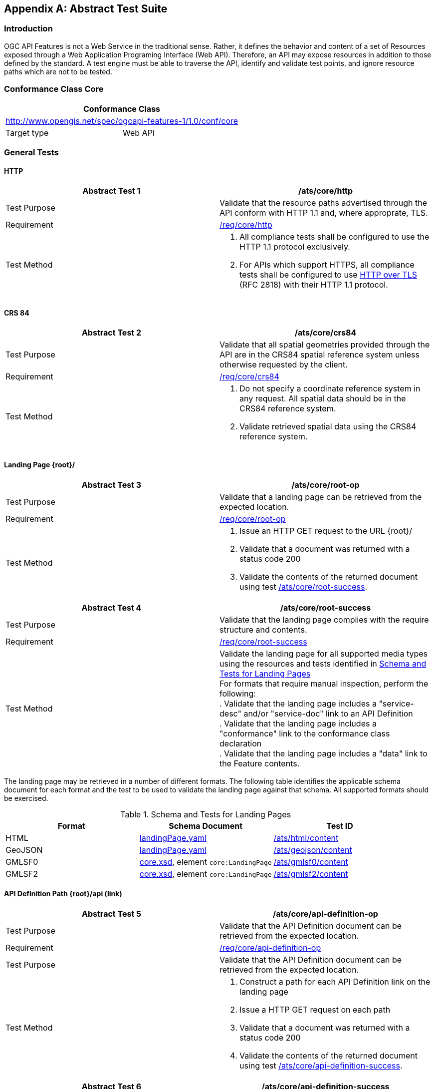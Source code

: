 
[appendix,obligation=normative]
== Abstract Test Suite

=== Introduction

OGC API Features is not a Web Service in the traditional sense. Rather, it defines the behavior and content of a set of Resources exposed through a Web Application Programing Interface (Web API). Therefore, an API may expose resources in addition to those defined by the standard. A test engine must be able to traverse the API, identify and validate test points, and ignore resource paths which are not to be tested.

=== Conformance Class Core

[%unnumbered]
|===
2+h| Conformance Class
2+| http://www.opengis.net/spec/ogcapi-features-1/1.0/conf/core
| Target type | Web API
|===

=== General Tests

==== HTTP

[%unnumbered]
|===
^.^h| Abstract Test 1 h| /ats/core/http
^.^| Test Purpose | Validate that the resource paths advertised through the API conform with HTTP 1.1 and, where approprate, TLS.
^.^| Requirement | <<req_core_http,/req/core/http>>
^.^| Test Method a| 1. All compliance tests shall be configured to use the HTTP 1.1 protocol exclusively. +
2. For APIs which support HTTPS, all compliance tests shall be configured to use <<rfc2818,HTTP over TLS>> (RFC 2818) with their HTTP 1.1 protocol.
|===

==== CRS 84

[%unnumbered]
|===
^.^h| Abstract Test 2 h| /ats/core/crs84
^.^| Test Purpose | Validate that all spatial geometries provided through the API are in the CRS84 spatial reference system unless otherwise requested by the client.
^.^| Requirement | <<req_core_crs84,/req/core/crs84>>
^.^| Test Method a| 1. Do not specify a coordinate reference system in any request. All spatial data should be in the CRS84 reference system. +
2. Validate retrieved spatial data using the CRS84 reference system.
|===

==== Landing Page {root}/

[%unnumbered]
|===
^.^h| Abstract Test 3 h| /ats/core/root-op
^.^| Test Purpose | Validate that a landing page can be retrieved from the expected location.
^.^| Requirement | <<req_core_root_op,/req/core/root-op>>
^.^| Test Method a| 1. Issue an HTTP GET request to the URL {root}/ +
2. Validate that a document was returned with a status code 200 +
3. Validate the contents of the returned document using test <<ats_core_root_success,/ats/core/root-success>>.
|===

[[ats_core_root_success]]
[%unnumbered]
|===
^.^h| Abstract Test 4 h| /ats/core/root-success
^.^| Test Purpose | Validate that the landing page complies with the require structure and contents.
^.^| Requirement | <<req_core_root_success,/req/core/root-success>>
^.^| Test Method a| Validate the landing page for all supported media types using the resources and tests identified in <<table4,Schema and Tests for Landing Pages>> +
For formats that require manual inspection, perform the following: +
. Validate that the landing page includes a "service-desc" and/or "service-doc" link to an API Definition +
. Validate that the landing page includes a "conformance" link to the conformance class declaration +
. Validate that the landing page includes a "data" link to the Feature contents.
|===

The landing page may be retrieved in a number of different formats. The following table identifies the applicable schema document for each format and the test to be used to validate the landing page against that schema. All supported formats should be exercised.

[[table4]]
.Schema and Tests for Landing Pages
|===
h| Format h| Schema Document h| Test ID
| HTML | http://schemas.opengis.net/ogcapi/features/part1/1.0/openapi/schemas/landingPage.yaml[landingPage.yaml] | <<ats_html_content,/ats/html/content>>
| GeoJSON | http://schemas.opengis.net/ogcapi/features/part1/1.0/openapi/schemas/landingPage.yaml[landingPage.yaml] | <<ats_geojson_content,/ats/geojson/content>>
| GMLSF0 | http://schemas.opengis.net/ogcapi/features/part1/1.0/xml/core.xsd[core.xsd], element `core:LandingPage` | <<ats_gmlsf0_content,/ats/gmlsf0/content>>
| GMLSF2 | http://schemas.opengis.net/ogcapi/features/part1/1.0/xml/core.xsd[core.xsd], element `core:LandingPage` | <<ats_gmlsf2_content,/ats/gmlsf2/content>>
|===

==== API Definition Path {root}/api (link)

[%unnumbered]
|===
^.^h| Abstract Test 5 h| /ats/core/api-definition-op
^.^| Test Purpose | Validate that the API Definition document can be retrieved from the expected location.
^.^| Requirement | <<req_core_api_definition_op,/req/core/api-definition-op>>
^.^| Test Purpose | Validate that the API Definition document can be retrieved from the expected location.
^.^| Test Method a| 1. Construct a path for each API Definition link on the landing page +
2. Issue a HTTP GET request on each path +
3. Validate that a document was returned with a status code 200 +
4. Validate the contents of the returned document using test <<ats_core_api_definition_success,/ats/core/api-definition-success>>.
|===

[[ats_core_api_definition_success]]
[%unnumbered]
|===
^.^h| Abstract Test 6 h| /ats/core/api-definition-success
^.^| Test Purpose | Validate that the API Definition complies with the required structure and contents.
^.^| Requirement | <<req_core_api_definition_success,/req/core/api-definition-success>>
^.^| Test Method | Validate the API Definition document against an appropriate schema document.
|===

==== Conformance Path {root}/conformance

[%unnumbered]
|===
^.^h| Abstract Test 7 h| /ats/core/conformance-op
^.^| Test Purpose | Validate that a Conformance Declaration can be retrieved from the expected location.
^.^| Requirement | <<req_core_conformance_op,/req/core/conformance-op>>
^.^| Test Method a| 1. Construct a path for each "conformance" link on the landing page as well as for the {root}/conformance path. +
2. Issue an HTTP GET request on each path +
3. Validate that a document was returned with a status code 200 +
4. Validate the contents of the returned document using test  <<ats_core_conformance_success,/ats/core/conformance-success>>.
|===

[[ats_core_conformance_success]]
[%unnumbered]
|===
^.^h| Abstract Test 8 h| /ats/core/conformance-success
^.^| Test Purpose | Validate that the Conformance Declaration response complies with the required structure and contents.
^.^| Requirement | <<req_core_conformance_success,/req/core/conformance-success>>
^.^| Test Method a| 1. Validate the response document against OpenAPI 3.0 schema http://schemas.opengis.net/ogcapi/features/part1/1.0/openapi/schemas/confClasses.yaml[confClasses.yaml] +
2. Validate that the document includes the conformance class "http://www.opengis.net/spec/ogcapi-features-1/1.0/conf/core" +
3. Validate that the document list all OGC API conformance classes that the API implements.
|===

==== Feature Collections {root}/collections

[[ats_core_fc_md_op]]
[%unnumbered]
|===
^.^h| Abstract Test 9 h| /ats/core/fc-md-op
^.^| Test Purpose | Validate that information about the Collections can be retrieved from the expected location.
^.^| Requirement | <<req_core_fc_md_op,/req/core/fc-md-op>>
^.^| Test Method a| 1. Issue an HTTP GET request to the URL {root}/collections +
2. Validate that a document was returned with a status code 200 +
3. Validate the contents of the returned document using test <<ats_core_fc_md_success,/ats/core/fc-md-success>>.
|===

// TODO: (/ats/core/fc-md-links) is missing clause reference (ats_core_fc_md_links)
// TODO: (/ats/core/fc-md-items) is missing clause reference (ats_core_fc_md_items)
[[ats_core_fc_md_success]]
[%unnumbered]
|===
^.^h| Abstract Test 10 h| /ats/core/fc-md-success
^.^| Test Purpose | Validate that the Collections content complies with the required structure and contents.
^.^| Requirement | <<req_core_fc_md_success,/req/core/fc-md-success>>, <<req_core_crs84,/req/core/crs84>>
^.^| Test Method a| 1. Validate that all response documents comply with /ats/core/fc-md-links +
2. Validate that all response documents comply with /ats/core/fc-md-items +
3. In case the response includes a "crs" property, validate that the first value is either "http://www.opengis.net/def/crs/OGC/1.3/CRS84" or "http://www.opengis.net/def/crs/OGC/0/CRS84h" +
4. Validate the collections content for all supported media types using the resources and tests identified in <<collections_metadata_schema,Schema and Tests for Collections content>>
|===

The Collections content may be retrieved in a number of different formats. The following table identifies the applicable schema document for each format and the test to be used to validate the against that schema. All supported formats should be exercised.

[[collections_metadata_schema]]
.Schema and Tests for Collections content
|===
h| Format h| Schema Document h| Test ID
| HTML | http://schemas.opengis.net/ogcapi/features/part1/1.0/openapi/schemas/collections.yaml[collections.yaml] | <<ats_html_content,/ats/html/content>>
| GeoJSON | http://schemas.opengis.net/ogcapi/features/part1/1.0/openapi/schemas/collections.yaml[collections.yaml] | <<ats_geojson_content,/ats/geojson/content>>
| GMLSF0 | http://schemas.opengis.net/ogcapi/features/part1/1.0/xml/core.xsd[core.xsd], element `core:Collections` | <<ats_gmlsf0_content,/ats/gmlsf0/content>>
| GMLSF2 | http://schemas.opengis.net/ogcapi/features/part1/1.0/xml/core.xsd[core.xsd], element `core:Collections` | <<ats_gmlsf2_content,/ats/gmlsf2/content>>
|===

==== Feature Collection {root}/collections/{collectionId}

[%unnumbered]
|===
^.^h| Abstract Test 11 h| /ats/core/sfc-md-op
^.^| Test Purpose | Validate that the Collection content can be retrieved from the expected location.
^.^| Requirement | <<req_core_sfc_md_op,/req/core/sfc-md-op>>
^.^| Test Method | For every Feature Collection described in the Collections content, issue an HTTP GET request to the URL `/collections/{collectionId}` where `{collectionId}` is the `id` property for the collection. . Validate that a Collection was returned with a status code 200 . Validate the contents of the returned document using test <<ats_core_sfc_md_success,/ats/core/sfc-md-success>>.
|===

[[ats_core_sfc_md_success]]
[%unnumbered]
|===
^.^h| Abstract Test 12 h| /ats/core/sfc-md-success
^.^| Test Purpose | Validate that the Collection content complies with the required structure and contents.
^.^| Requirement | <<req_core_sfc_md_success,/req/core/sfc-md-success>>
^.^| Test Method | Verify that the content of the response is consistent with the content for this Feature Collection in the `/collections` response. That is, the values for `id`, `title`, `description` and `extent` are identical.
|===

==== Features {root}/collections/{collectionId}/items

[%unnumbered]
|===
^.^h| Abstract Test 13 h| /ats/core/fc-op
^.^| Test Purpose | Validate that features can be identified and extracted from a Collection using query parameters.
^.^| Requirement | <<req_core_fc_op,/req/core/fc-op>>
^.^| Test Method a| 1. For every feature collection identified in Collections, issue an HTTP GET request to the URL `/collections/{collectionId}/items` where `{collectionId}` is the `id` property for a Collection described in the Collections content. +
2. Validate that a document was returned with a status code 200. +
3. Validate the contents of the returned document using test <<ats_core_fc_response,/ats/core/fc-response>>. +

Repeat these tests using the following parameter tests: +

*Bounding Box:* +
- Parameter <<ats_core_fc_bbox_definition,/ats/core/fc-bbox-definition>> +
- Response <<ats_core_fc_bbox_response,/ats/core/fc-bbox-response>> +

*Limit:* +
- Parameter <<ats_core_fc_limit_definition,/ats/core/fc-limit-definition>> +
- Response <<ats_core_fc_limit_response,/ats/core/fc-limit-response>> +

*DateTime:* +
- Parameter <<ats_core_fc_time_definition,/ats/core/fc-time-definition>> +
- Response <<ats_core_fc_time_response,/ats/core/fc-time-response>> +

*Error conditions:* +
- Query Invalid <<ats_core_query_param_invalid,/ats/core/query-param-invalid>> +
- Query Unknown <<ats_core_query_param_unknown,/ats/core/query-param-unknown>> +

Execute requests with combinations of the "bbox" and "datetime" query parameters and verify that only features are returned that match both selection criteria.
|===

[[ats_core_fc_bbox_definition]]
[%unnumbered]
|===
^.^h| Abstract Test 14 h| /ats/core/fc-bbox-definition
^.^| Test Purpose | Validate that the bounding box query parameters are constructed correctly.
^.^| Requirement | <<req_core_fc_bbox_definition,/req/core/fc-bbox-definition>>
^.^| Test Method a| Verify that the `bbox` query parameter complies with the following definition (using an OpenAPI Specification 3.0 fragment): +
[source,xml]
----
name: bbox
in: query
required: false
schema:
  type: array
  minItems: 4
  maxItems: 6
  items:
    type: number
style: form
explode: false
----
Use a bounding box with four numbers in all requests: +
- Lower left corner, WGS 84 longitude +
- Lower left corner, WGS 84 latitude +
- Upper right corner, WGS 84 longitude +
- Upper right corner, WGS 84 latitude
|===

[[ats_core_fc_bbox_response]]
[%unnumbered]
|===
^.^h| Abstract Test 15 h| /ats/core/fc-bbox-response
^.^| Test Purpose | Validate that the bounding box query parameters are processed corrrectly.
^.^| Requirement | <<req_core_fc_bbox_response,/req/core/fc-bbox-response>>
^.^| Test Method a| 1. Verify that only features that have a spatial geometry that intersects the bounding box are returned as part of the result set. +
2. Verify that the `bbox` parameter matched all features in the collection that were not associated with a spatial geometry (this is only applicable for datasets that include features without a spatial geometry). +
3. Verify that the coordinate reference system of the geometries is WGS 84 longitude/latitude ("http://www.opengis.net/def/crs/OGC/1.3/CRS84" or "http://www.opengis.net/def/crs/OGC/0/CRS84h") since no parameter `bbox-crs` was specified in the request.
|===

[[ats_core_fc_limit_definition]]
[%unnumbered]
|===
^.^h| Abstract Test 16 h| /ats/core/fc-limit-definition
^.^| Test Purpose | Validate that the bounding box query parameters are constructed corrrectly.
^.^| Requirement | <<req_core_fc_limit_definition,/req/core/fc-limit-definition>>
^.^| Test Method a| Verify that the `limit` query parameter complies with the following definition (using an OpenAPI Specification 3.0 fragment): +
[source,xml]
----
name: limit
in: query
required: false
schema:
  type: integer
style: form
explode: false
----
Note that the API can define values for "minimum", "maximum" and "default".
|===

[[ats_core_fc_limit_response]]
[%unnumbered]
|===
^.^h| Abstract Test 17 h| /ats/core/fc-limit-response
^.^| Test Purpose | Validate that the limit query parameters are processed correctly.
^.^| Requirement | <<req_core_fc_limit_response,/req/core/fc-limit-response>>
^.^| Test Method a| 1. Count the Features which are on the first level of the collection. Any nested objects contained within the explicitly requested items are not be counted. +
2. Verify that this count is not greater than the value specified by the `limit` parameter. +
3. If the API definition specifies a maximum value for `limit` parameter, verify that the count does not exceed this maximum value.
|===

[[ats_core_fc_time_definition]]
[%unnumbered]
|===
^.^h| Abstract Test 18 h| /ats/core/fc-time-definition
^.^| Test Purpose | Validate that the `dateTime` query parameters are constructed correctly.
^.^| Requirement | <<req_core_fc_time_definition,/req/core/fc-time-definition>>
^.^| Test Method a| Verify that the `datetime` query parameter complies with the following definition (using an OpenAPI Specification 3.0 fragment): +
[source,xml]
----
name: datetime
in: query
required: false
schema:
  type: string
style: form
explode: false
----
|===

[[ats_core_fc_time_response]]
[%unnumbered]
|===
^.^h| Abstract Test 19 h| /ats/core/fc-time-response
^.^| Test Purpose | Validate that the dataTime query parameters are processed correctly.
^.^| Requirement | <<req_core_fc_time_response,/req/core/fc-time-response>>
^.^| Test Method a| 1. Verify that only features that have a temporal geometry that intersects the temporal information in the `datetime` parameter were included in the result set +
2. Verify that all features in the collection that are not associated with a temporal geometry are included in the result set +
3. Validate that the dateime parameter complies with the syntax described in <<req_core_fc_time_response,/req/core/fc-time-response>>.
|===

[[ats_core_query_param_invalid]]
[%unnumbered]
|===
^.^h| Abstract Test 20 h| /ats/core/query-param-invalid
^.^| Test Purpose | Validate that the API correctly deals with invalid query parameters.
^.^| Requirement | <<req_core_query_param_invalid,/req/core/query-param-invalid>>
^.^| Test Method a| 1. Enter an HTTP request with an invalid query parameter. +
2. Verify that the API returns the status code `400`.
|===

[[ats_core_query_param_unknown]]
[%unnumbered]
|===
^.^h| Abstract Test 21 h| /ats/core/query-param-unknown
^.^| Test Purpose | Validate that the API correctly deals with unknown query parameters.
^.^| Requirement | <<req_core_query_param_unknown,/req/core/query-param-unknown>>
^.^| Test Method a| 1. Enter an HTTP request with an query parameter that is not specified in the API definition. +
2. Verify that the API returns the status code `400`.
|===

[[ats_core_fc_response]]
[%unnumbered]
|===
^.^h| Abstract Test 22 h| /ats/core/fc-response
^.^| Test Purpose | Validate that the Feature Collections complies with the require structure and contents.
^.^| Requirement | <<req_core_fc_response,/req/core/fc-response>>
^.^| Test Method a| 1. Validate that the `type` property is present and has a value of `FeatureCollection` +
2. Validate the `features` property is present and that it is populated with an array of `feature` items. +
3. Validate that only Features which match the selection criteria are included in the Feature Collection. +
4. If the `links` property is present, validate that all entries comply with <<ats_core_fc_links,/ats/core/fc-links>> +
5. If the `timeStamp` property is present, validate that it complies with <<ats_core_fc_timestamp,/ats/core/fc-timeStamp>> +
6. If the `numberMatched` property is present, validate that it complies with <<ats_core_fc_numbermatched,/ats/core/fc-numberMatched>> +
7. If the `numberReturned` property is present, validate that it complies with <<ats_core_fc_numberreturned,/ats/core/fc-numberReturned>> +
8. Validate the collections content for all supported media types using the resources and tests identified in <<table4,Schema and Tests for Feature Collections>>
|===

The collections metadata may be retrieved in a number of different formats. The following table identifies the applicable schema document for each format and the test to be used to validate the against that schema. All supported formats should be exercised.

[[table6]]
.Schema and Tests for Feature Collections
|===
h| Format h| Schema Document h| Test ID
| HTML | http://schemas.opengis.net/ogcapi/features/part1/1.0/openapi/schemas/featureCollectionGeoJSON.yaml[featureCollectionGeoJSON.yaml] | <<ats_html_content,/ats/html/content>>
| GeoJSON | http://schemas.opengis.net/ogcapi/features/part1/1.0/openapi/schemas/featureCollectionGeoJSON.yaml[featureCollectionGeoJSON.yaml] | <<ats_geojson_content,/ats/geojson/content>>
| GMLSF0 | http://schemas.opengis.net/ogcapi/features/part1/1.0/xml/core-sf.xsd[core-sf.xsd], element `sf:FeatureCollection` | <<ats_gmlsf0_content,/ats/gmlsf0/content>>
| GMLSF2 | http://schemas.opengis.net/ogcapi/features/part1/1.0/xml/core-sf.xsd[core-sf.xsd], element `sf:FeatureCollection` | <<ats_gmlsf2_content,/ats/gmlsf2/content>>
|===

*Supporting Tests:*

[[ats_core_fc_links]]
[%unnumbered]
|===
^.^h| Abstract Test 23 h| /ats/core/fc-links
^.^| Test Purpose | Validate that the required links are included in the Collections document.
^.^| Requirement | <<req_core_fc_links,/req/core/fc-links>>, <<req_core_fc_rel_type,/req/core/fc-rel-type>>
^.^| Test Method a| Verify that the response document includes: +
1. a link to this response document (relation: `self`), +
2. a link to the response document in every other media type supported by the server (relation: `alternate`). +
Verify that all links include the `rel` and `type` link parameters.
|===

[[ats_core_fc_timestamp]]
[%unnumbered]
|===
^.^h| Abstract Test 24 h| /ats/core/fc-timeStamp
^.^| Test Purpose | Validate the timeStamp parameter returned with a Features response
^.^| Requirement | <<req_core_fc_timestamp,/req/core/fc-timeStamp>>, <<req_core_fc_rel_type,/req/core/fc-rel-type>>
^.^| Test Method | Validate that the `timeStamp` value is set to the time when the response was generated.
|===

[[ats_core_fc_numbermatched]]
[%unnumbered]
|===
^.^h| Abstract Test 25 h| /ats/core/fc-numberMatched
^.^| Test Purpose | Validate the numberMatched parameter returned with a Features response
^.^| Requirement | <<req_core_fc_numbermatched,/req/core/fc-numberMatched>>
^.^| Test Method | Validate that the value of the `numberMatched` parameter is identical to the number of features in the feature collections that match the selection parameters like `bbox`, `datetime` or additional filter parameters.
|===

[[ats_core_fc_numberreturned]]
[%unnumbered]
|===
^.^h| Abstract Test 26 h| /ats/core/fc-numberReturned
^.^| Test Purpose | Validate the numberReturned parameter returned with a Features response
^.^| Requirement | <<req_core_fc_numberreturned,/req/core/fc-numberReturned>>
^.^| Test Method | Validate that the `numberReturned` value is identical to the number of features in the response.
|===

==== Feature

[%unnumbered]
|===
^.^h| Abstract Test 27 h| /ats/core/f-op
^.^| Test Purpose | Validate that a feature can be retrieved from the expected location.
^.^| Requirement | <<req_core_f_op,/req/core/f-op>>
^.^| Test Method a| 1. For a sufficiently large subset of all features in a feature collection (path `/collections/{collectionId}`), issue an HTTP GET request to the URL `/collections/{collectionId}/items/{featureId}` where `{collectionId}` is the `id` property for the collection and `{featureId}` is the `id` property of the feature. +
2. Validate that a feature was returned with a status code 200 +
3. Validate the contents of the returned feature using test <<ats_core_f_success,/ats/core/f-success>>.
|===

[[ats_core_f_success]]
[%unnumbered]
|===
^.^h| Abstract Test 28 h| /ats/core/f-success
^.^| Test Purpose | Validate that the Feature complies with the required structure and contents.
^.^| Requirement | <<req_core_f_success,/req/core/f-success>>
^.^| Test Method a| 1. Validate that the Feature includes all required link properties using <<ats_core_f_links,/ats/core/f-links>> +
2. Validate the Feature for all supported media types using the resources and tests identified in <<table7,Schema and Tests for Features>>
|===

The Features may be retrieved in a number of different formats. The following table identifies the applicable schema document for each format and the test to be used to validate the against that schema. All supported formats should be exercised.

[[table7]]
.Schema and Tests for Features
|===
h| Format h| Schema Document h| Test ID
| HTML | http://schemas.opengis.net/ogcapi/features/part1/1.0/openapi/schemas/featureGeoJSON.yaml[featureGeoJSON.yaml] | <<ats_html_content,/ats/html/content>>
| GeoJSON | http://schemas.opengis.net/ogcapi/features/part1/1.0/openapi/schemas/featureGeoJSON.yaml[featureGeoJSON.yaml] | <<ats_geojson_content,/ats/geojson/content>>
| GMLSF0 | http://schemas.opengis.net/gml/3.2.1/gml.xsd[gml.xsd], element substituable for `gml:AbstractFeature` | <<ats_gmlsf0_content,/ats/gmlsf0/content>>
| GMLSF2 | http://schemas.opengis.net/gml/3.2.1/gml.xsd[gml.xsd], element substituable for `gml:AbstractFeature` | <<ats_gmlsf2_content,/ats/gmlsf2/content>>
|===

Note that in the case of GMLSF0/GMLSF2 it is not sufficient to validate against http://schemas.opengis.net/gml/3.2.1/gml.xsd[gml.xsd] as the feature will be defined in a GML application schema. Determine the XML Schema Document for the namespace of the feature to validate the XML document.

*Supporting Tests:*

[[ats_core_f_links]]
[%unnumbered]
|===
^.^h| Abstract Test 29 h| /ats/core/f-links
^.^| Test Purpose | Validate that the required links are included in a Feature.
^.^| Requirement | <<req_core_f_links,/req/core/f-links>>
^.^| Test Method a| 1. Verify that the returned Feature includes: +
2. a link to this response document (relation: `self`), +
3. a link to the response document in every other media type supported by the server (relation: `alternate`). +
4. a link to the feature collection that contains this feature (relation: `collection`). +
Verify that all links include the `rel` and `type` link parameters.
|===

=== Conformance Class GeoJSON

[%unnumbered]
|===
2+h| Conformance Class
2+| http://www.opengis.net/spec/ogcapi-features-1/1.0/conf/geojson
| Target type | Web API
|===

==== GeoJSON Definition

[%unnumbered]
|===
^.^h| Abstract Test 30 h| /ats/geojson/definition
^.^| Test Purpose | Verify support for JSON and GeoJSON
^.^| Requirement | <<req_geojson_definition,/req/geojson/definition>>
^.^| Test Method |
2+a| 1) A resource is requested with response media type of `application/geo+json` +
2) All 200-responses SHALL support the following media types: +
- `application/geo+json` for resources that include feature content, and +
- `application/json` for all other resources.
|===

==== GeoJSON Content

[[ats_geojson_content]]
[%unnumbered]
|===
^.^h| Abstract Test 31 h| /ats/geojson/content
^.^| Test Purpose | Verify the content of a GeoJSON document given an input document and schema.
^.^| Requirement | <<req_geojson_content,/req/geojson/content>>
^.^| Test Method a| 1. Validate that the document is a GeoJSON document. +
2. Validate the document against the schema using an JSON Schema validator.
|===

=== Conformance Class GML Simple Features Level 0

[%unnumbered]
|===
2+h| Conformance Class
2+| http://www.opengis.net/spec/ogcapi-features-1/1.0/conf/gmlsf0
| Target type | Web API
|===

==== GML Simple Features 0 Definition

[%unnumbered]
|===
^.^h| Abstract Test 32 h| /ats/gmlsf0/definition
^.^| Test Purpose | Verify support for GML Simple Features level 0
^.^| Requirement | <<req_gmlsf0_definition,/req/gmlsf0/definition>>
^.^| Test Method a| Verify that every `200`-response of an operation of the API where XML was requested is of media type `application/gml+xml;profile=http://www.opengis.net/def/profile/ogc/2.0/gml-sf0` (resources: Features and Feature) or `application/xml` (all other resources)
|===

==== GML Simple Features 0 Content

[[ats_gmlsf0_content]]
[%unnumbered]
|===
^.^h| Abstract Test 33 h| /ats/gmlsf0/content
^.^| Test Purpose | Verify the content of an GML Simple Features 0 document given an input document and schema.
^.^| Requirement | <<req_gmlsf0_content,/req/gmlsf0/content>>
^.^| Test Method a| 1. For the resources "Features" and "Feature", validate that the document is a GML Simple Features level 0 document. +
2. Verify that the document has the expected root element. +
3. Validate the document against the schema using an XML schema validator.
|===

=== Conformance Class GML Simple Features Level 2

[%unnumbered]
|===
2+h| Conformance Class
2+| http://www.opengis.net/spec/ogcapi-features-1/1.0/conf/gmlsf2
| Target type | Web API
|===

==== GML Simple Features 2 Definition

[%unnumbered]
|===
^.^h| Abstract Test 34 h| /ats/gmlsf2/definition
^.^| Test Purpose | Verify support for GML Simple Features level 2
^.^| Requirement | <<req_gmlsf2_definition,/req/gmlsf2/definition>>
^.^| Test Method | Verify that every `200`-response of an operation of the API where XML was requested is of media type `application/gml+xml;profile=http://www.opengis.net/def/profile/ogc/2.0/gml-sf2` (resources: Features and Feature) or `application/xml` (all other resources)
|===

==== GML Simple Features 2 Content

[[ats_gmlsf2_content]]
[%unnumbered]
|===
^.^h| Abstract Test 35 h| /ats/gmlsf2/content
^.^| Test Purpose | Verify the content of an GML Simple Features level 2 document given an input document and schema.
^.^| Requirement | <<req_gmlsf2_content,/req/gmlsf2/content>>
^.^| Test Method a| 1. For the resources "Features" and "Feature", validate that the document is a GML Simple Features level 2 document. +
2. Verify that the document has the expected root element. +
3. Validate the document against the schema using an XML schema validator.
|===

=== Conformance Class HTML

[%unnumbered]
|===
2+h| Conformance Class
2+| http://www.opengis.net/spec/ogcapi-features-1/1.0/conf/html
| Target type | Web API
|===

==== HTML Definition

[%unnumbered]
|===
^.^h| Abstract Test 36 h| /ats/html/definition
^.^| Test Purpose | Verify support for HTML
^.^| Requirement | <<req_html_definition,/req/html/definition>>
^.^| Test Method | Verify that every `200`-response of every operation of the API where HTML was requested is of media type `text/html`
|===

==== HTML Content

[[ats_html_content]]
[%unnumbered]
|===
^.^h| Abstract Test 37 h| /ats/html/content
^.^| Test Purpose | Verify the content of an HTML document given an input document and schema.
^.^| Requirement | <<req_html_content,/req/html/content>>
^.^| Test Method a| 1. Validate that the document is an https://www.w3.org/TR/html5/[HTML 5 document] +
2. Manually inspect the document against the schema.
|===

=== Conformance Class OpenAPI 3.0

[%unnumbered]
|===
2+h| Conformance Class
2+| http://www.opengis.net/spec/ogcapi-features-1/1.0/conf/oas3
| Target type | Web API
|===

[%unnumbered]
|===
^.^h| Abstract Test 38 h| /ats/oas30/completeness
^.^| Test Purpose | Verify the completeness of an OpenAPI document.
^.^| Requirement | <<req_oas30_completeness,/req/oas30/completeness>>
^.^| Test Method | Verify that for each operation, the OpenAPI document describes all https://github.com/OAI/OpenAPI-Specification/blob/master/versions/3.0.0.md#httpCodes[HTTP Status Codes] and https://github.com/OAI/OpenAPI-Specification/blob/master/versions/3.0.0.md#responseObject[Response Objects] that the API uses in responses.
|===

[%unnumbered]
|===
^.^h| Abstract Test 39 h| /ats/oas30/exceptions-codes
^.^| Test Purpose | Verify that the OpenAPI document fully describes potential exception codes.
^.^| Requirement | <<req_oas30_exceptions_codes,/req/oas30/exceptions-codes>>
^.^| Test Method | Verify that for each operation, the OpenAPI document describes all https://github.com/OAI/OpenAPI-Specification/blob/master/versions/3.0.0.md#httpCodes[HTTP Status Codes] that may be generated.
|===

[%unnumbered]
|===
^.^h| Abstract Test 40 h| /ats/oas30/oas-definition-1
^.^| Test Purpose | Verify that JSON and HTML versions of the OpenAPI document are available.
^.^| Requirement | <<req_oas30_oas_definition_1,/req/oas30/oas-definition-1>>
^.^| Test Method a| 1. Verify that an OpenAPI definition in JSON is available using the media type `application/vnd.oai.openapi+json;version=3.0` and link relation `service-desc` +
2. Verify that an HTML version of the API definition is available using the media type `text/html` and link relation `service-doc`.
|===

[%unnumbered]
|===
^.^h| Abstract Test 41 h| /ats/oas30/oas-definition-2
^.^| Test Purpose | Verify that the OpenAPI document is valid JSON.
^.^| Requirement | <<req_oas30_oas_definition_2,/req/oas30/oas-definition-2>>
^.^| Test Method | Verify that the JSON representation conforms to the <<openapi,OpenAPI Specification, version 3.0>>.
|===

[%unnumbered]
|===
^.^h| Abstract Test 42 h| /ats/oas30/oas-impl
^.^| Test Purpose | Verify that all capabilities specified in the OpenAPI definition are implemented by the API.
^.^| Requirement | <<req_oas30_oas_impl,/req/oas30/oas-impl>>
^.^| Test Method a| 1. Construct a path from each URL template including all server URL options and all enumerated path parameters. +
2. For each path defined in the OpenAPI document, validate that the path performs in accordance with the API definition and the API-Features standard.
|===

[%unnumbered]
|===
^.^h| Abstract Test 43 h| /ats/oas30/security
^.^| Test Purpose | Verify that any authentication protocols implemented by the API are documented in the OpenAPI document.
^.^| Requirement | <<req_oas30_security,/req/oas30/security>>
^.^| Test Method a| 1. Identify all authentication protocols supported by the API. +
2. Validate that each authentication protocol is described inthe OpenAPI document by a Security Schema Object and its' use specified by a Security Requirement Object.
|===

